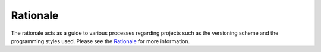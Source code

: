 Rationale
=========

The rationale acts as a guide to various processes regarding projects such as
the versioning scheme and the programming styles used. Please see the
`Rationale <https://github.com/FHPythonUtils/.github/blob/master/RATIONALE.md>`_
for more information.